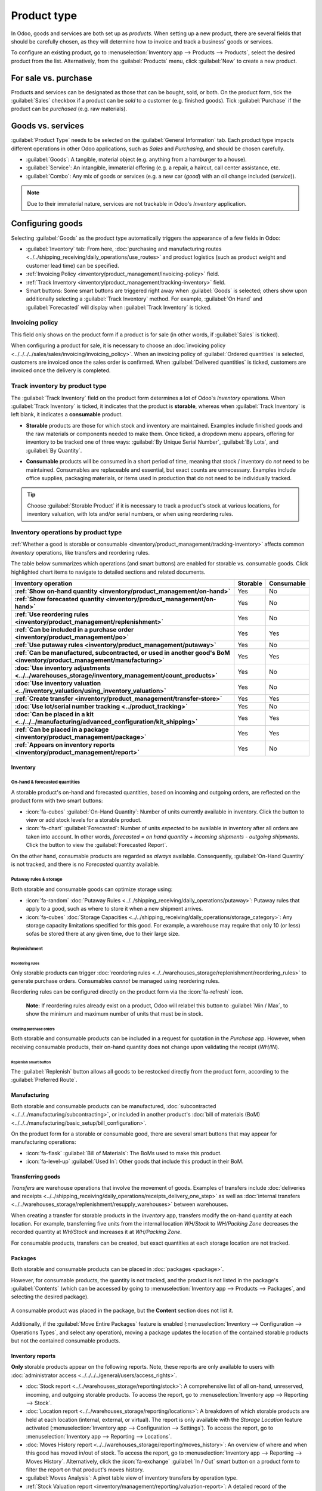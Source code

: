 ============
Product type
============

In Odoo, goods and services are both set up as *products*. When setting up a new product, there are
several fields that should be carefully chosen, as they will determine how to invoice and track a
business' goods or services.

To configure an existing product, go to :menuselection:`Inventory app --> Products --> Products`,
select the desired product from the list. Alternatively, from the :guilabel:`Products` menu, click
:guilabel:`New` to create a new product.

.. seealso::
  - `Odoo Tutorials: Product Type <https://www.youtube.com/watch?v=l6j0ZkP5mLM>`_

.. _inventory/product_management/for-sale-or-purchase:

For sale vs. purchase
=====================

Products and services can be designated as those that can be bought, sold, or both. On the product
form, tick the :guilabel:`Sales` checkbox if a product can be *sold* to a customer (e.g. finished
goods). Tick :guilabel:`Purchase` if the product can be *purchased* (e.g. raw materials).

.. example::
  If a resale clothing shop buys discounted denim jackets and sells them at a higher cost to the
  end consumer, the `Jacket` product form might have *both* the :guilabel:`Sales` and
  :guilabel:`Purchase` box ticked.

  On the other hand, let's say the store occasionally sews new jackets using denim and thread as raw
  materials. In the `Denim` and `Thread` product forms, only :guilabel:`Purchase` should be ticked,
  whereas the `Handmade Jacket` product form would only tick :guilabel:`Sales`.

Goods vs. services
==================

:guilabel:`Product Type` needs to be selected on the :guilabel:`General Information` tab. Each
product type impacts different operations in other Odoo applications, such as *Sales* and
*Purchasing*, and should be chosen carefully.

- :guilabel:`Goods`: A tangible, material object (e.g. anything from a hamburger to a house).

- :guilabel:`Service`: An intangible, immaterial offering (e.g. a repair, a haircut, call center
  assistance, etc.

- :guilabel:`Combo`: Any mix of goods or services (e.g. a new car (*good*) with an oil change
  included (*service*)).

.. note::
  Due to their immaterial nature, services are not trackable in Odoo's *Inventory* application.

.. _inventory/product_management/manufacture:

Configuring goods
=================

Selecting :guilabel:`Goods` as the product type automatically triggers the appearance of a few
fields in Odoo:

- :guilabel:`Inventory` tab: From here,
  :doc:`purchasing and manufacturing routes <../../shipping_receiving/daily_operations/use_routes>`
  and product logistics (such as product weight and customer lead time) can be specified.
- :ref:`Invoicing Policy <inventory/product_management/invoicing-policy>` field.
- :ref:`Track Inventory <inventory/product_management/tracking-inventory>` field.
- Smart buttons: Some smart buttons are triggered right away when :guilabel:`Goods` is selected;
  others show upon additionally selecting a :guilabel:`Track Inventory` method. For example,
  :guilabel:`On Hand` and :guilabel:`Forecasted` will display when :guilabel:`Track Inventory` is
  ticked.

.. image:: type/product-form.png
  :alt: Designate a product as a good or service.

.. _inventory/product_management/invoicing-policy:

Invoicing policy
----------------

This field only shows on the product form if a product is for sale (in other words, if
:guilabel:`Sales` is ticked).

When configuring a product for sale, it is necessary to choose an
:doc:`invoicing policy <../../../../sales/sales/invoicing/invoicing_policy>`. When an invoicing
policy of :guilabel:`Ordered quantities` is selected, customers are invoiced once the sales order
is confirmed. When :guilabel:`Delivered quantities` is ticked, customers are invoiced once the
delivery is completed.

.. _inventory/product_management/tracking-inventory:

Track inventory by product type
-------------------------------

The :guilabel:`Track Inventory` field on the product form determines a lot of Odoo's *Inventory*
operations. When :guilabel:`Track Inventory` is ticked, it indicates that the product is
**storable**, whereas when :guilabel:`Track Inventory` is left blank, it indicates a **consumable**
product.

- **Storable** products are those for which stock and inventory are maintained. Examples include
  finished goods and the raw materials or components needed to make them. Once ticked, a dropdown
  menu appears, offering for inventory to be tracked one of three ways:
  :guilabel:`By Unique Serial Number`, :guilabel:`By Lots`, and :guilabel:`By Quantity`.

  .. image:: type/storable.png
    :alt: Configure a storable good.

- **Consumable** products will be consumed in a short period of time, meaning that
  stock / inventory do *not* need to be maintained. Consumables are replaceable and essential, but
  exact counts are unnecessary. Examples include office supplies, packaging
  materials, or items used in production that do not need to be individually tracked.

.. tip::
  Choose :guilabel:`Storable Product` if it is necessary to track a product's stock at various
  locations, for inventory valuation, with lots and/or serial numbers, or when using
  reordering rules.

.. seealso::
  - :doc:`Tracking storable products using lot and serial numbers <../product_tracking>`

.. _inventory/product_management/inventory-ops-by-product-type:

Inventory operations by product type
------------------------------------

:ref:`Whether a good is storable or consumable <inventory/product_management/tracking-inventory>`
affects common *Inventory* operations, like transfers and reordering rules.

The table below summarizes which operations (and smart buttons) are enabled for storable vs.
consumable goods. Click highlighted chart items to navigate to detailed sections and related
documents.

.. list-table::
   :header-rows: 1
   :stub-columns: 1

   * - Inventory operation
     - Storable
     - Consumable
   * - :ref:`Show on-hand quantity <inventory/product_management/on-hand>`
     - Yes
     - No
   * - :ref:`Show forecasted quantity <inventory/product_management/on-hand>`
     - Yes
     - No
   * - :ref:`Use reordering rules <inventory/product_management/replenishment>`
     - Yes
     - No
   * - :ref:`Can be included in a purchase order <inventory/product_management/po>`
     - Yes
     - Yes
   * - :ref:`Use putaway rules <inventory/product_management/putaway>`
     - Yes
     - No
   * - :ref:`Can be manufactured, subcontracted, or used in another good's BoM
       <inventory/product_management/manufacturing>`
     - Yes
     - Yes
   * - :doc:`Use inventory adjustments <../../warehouses_storage/inventory_management/count_products>`
     - Yes
     - No
   * - :doc:`Use inventory valuation <../inventory_valuation/using_inventory_valuation>`
     - Yes
     - No
   * - :ref:`Create transfer <inventory/product_management/transfer-store>`
     - Yes
     - Yes
   * - :doc:`Use lot/serial number tracking <../product_tracking>`
     - Yes
     - No
   * - :doc:`Can be placed in a kit <../../../manufacturing/advanced_configuration/kit_shipping>`
     - Yes
     - Yes
   * - :ref:`Can be placed in a package <inventory/product_management/package>`
     - Yes
     - Yes
   * - :ref:`Appears on inventory reports <inventory/product_management/report>`
     - Yes
     - No

Inventory
~~~~~~~~~

.. _inventory/product_management/on-hand:

On-hand & forecasted quantities
*******************************

A storable product's on-hand and forecasted quantities, based on incoming and outgoing orders, are
reflected on the product form with two smart buttons:

- :icon:`fa-cubes` :guilabel:`On-Hand Quantity`: Number of units currently available in inventory.
  Click the button to view or add stock levels for a storable product.

- :icon:`fa-chart` :guilabel:`Forecasted`: Number of units *expected* to be available in inventory
  after all orders are taken into account. In other words,
  `forecasted = on hand quantity + incoming shipments - outgoing shipments`. Click the button
  to view the :guilabel:`Forecasted Report`.

On the other hand, consumable products are regarded as *always* available. Consequently,
:guilabel:`On-Hand Quantity` is not tracked, and there is no `Forecasted` quantity available.

.. _inventory/product_management/putaway:

Putaway rules & storage
***********************

Both storable and consumable goods can optimize storage using:

- :icon:`fa-random` :doc:`Putaway Rules <../../shipping_receiving/daily_operations/putaway>`:
  Putaway rules that apply to a good, such as where to store it when a new shipment arrives.

- :icon:`fa-cubes`
  :doc:`Storage Capacities <../../shipping_receiving/daily_operations/storage_category>`: Any
  storage capacity limitations specified for this good. For example, a warehouse may require that
  only 10 (or less) sofas be stored there at any given time, due to their large size.

.. _inventory/product_management/replenishment:

Replenishment
*************

Reordering rules
^^^^^^^^^^^^^^^^

Only storable products can trigger
:doc:`reordering rules <../../warehouses_storage/replenishment/reordering_rules>` to generate
purchase orders. Consumables *cannot* be managed using reordering rules.

Reordering rules can be configured directly on the product form via the :icon:`fa-refresh` icon.

    **Note:** If reordering rules already exist on a product, Odoo will relabel
    this button to :guilabel:`Min / Max`, to show the minimum and maximum number of units that must
    be in stock.

.. _inventory/product_management/po:

Creating purchase orders
^^^^^^^^^^^^^^^^^^^^^^^^

Both storable and consumable products can be included in a request for quotation in the *Purchase*
app. However, when receiving consumable products, their on-hand quantity does not change upon
validating the receipt (`WH/IN`).

Replenish smart button
^^^^^^^^^^^^^^^^^^^^^^

The :guilabel:`Replenish` button allows all goods to be restocked directly from the product form,
according to the :guilabel:`Preferred Route`.

.. seealso::
  :doc:`Replenishment <../../warehouses_storage/replenishment>`
  `Odoo Tutorials: Replenishment Methods for Manufacturing
  <https://www.youtube.com/watch?v=vtjeMGcG8aM>`

.. _inventory/product_management/manufacturing:

Manufacturing
~~~~~~~~~~~~~

Both storable and consumable products can be manufactured,
:doc:`subcontracted <../../../manufacturing/subcontracting>`, or included in another product's
:doc:`bill of materials (BoM) <../../../manufacturing/basic_setup/bill_configuration>`.

.. _inventory/product_management/BoM:

On the product form for a storable or consumable good, there are several smart buttons that may
appear for manufacturing operations:

- :icon:`fa-flask` :guilabel:`Bill of Materials`: The BoMs used to make this product.

- :icon:`fa-level-up` :guilabel:`Used In`: Other goods that include this product in their BoM.

.. _inventory/product_management/transfer-store:

Transferring goods
~~~~~~~~~~~~~~~~~~

*Transfers* are warehouse operations that involve the movement of goods. Examples of transfers
include
:doc:`deliveries and receipts <../../shipping_receiving/daily_operations/receipts_delivery_one_step>`
as well as :doc:`internal transfers <../../warehouses_storage/replenishment/resupply_warehouses>`
between warehouses.

When creating a transfer for storable products in the *Inventory* app, transfers modify the on-hand
quantity at each location. For example, transferring five units from the internal location
`WH/Stock` to `WH/Packing Zone` decreases the recorded quantity at `WH/Stock` and increases it at
`WH/Packing Zone`.

For consumable products, transfers can be created, but exact quantities at each storage location are
not tracked.

.. _inventory/product_management/package:

Packages
~~~~~~~~

Both storable and consumable products can be placed in :doc:`packages <package>`.

However, for consumable products, the quantity is not tracked, and the product is not listed in the
package's :guilabel:`Contents` (which can be accessed by going to
:menuselection:`Inventory app --> Products --> Packages`, and selecting the desired package).

.. figure:: type/package-content.png
   :align: center
   :alt: Show Packages page, containing the package contents list.

   A consumable product was placed in the package, but the **Content** section does not list it.

Additionally, if the :guilabel:`Move Entire Packages` feature is enabled
(:menuselection:`Inventory --> Configuration --> Operations Types`, and select any operation),
moving a package updates the location of the contained storable products but not the contained
consumable products.

.. _inventory/product_management/report:

Inventory reports
~~~~~~~~~~~~~~~~~

**Only** storable products appear on the following reports. Note, these reports are only available
to users with :doc:`administrator access <../../../../general/users/access_rights>`.

- :doc:`Stock report <../../warehouses_storage/reporting/stock>`: A comprehensive list of all
  on-hand, unreserved, incoming, and outgoing storable products. To access the report, go to
  :menuselection:`Inventory app --> Reporting --> Stock`.

- :doc:`Location report  <../../warehouses_storage/reporting/locations>`: A breakdown of which
  storable products are held at each location (internal, external, or virtual). The report is only
  available with the *Storage Location* feature activated (:menuselection:`Inventory app -->
  Configuration --> Settings`). To access the report, go to :menuselection:`Inventory app -->
  Reporting --> Locations`.

- :doc:`Moves History report <../../warehouses_storage/reporting/moves_history>`: An overview of
  where and when this good has moved in/out of stock. To access the report, go to
  :menuselection:`Inventory app --> Reporting --> Moves History`. Alternatively, click the
  :icon:`fa-exchange` :guilabel:`In / Out` smart button on a product form to filter the report
  on that product's moves history.

- :guilabel:`Moves Analysis`: A pivot table view of inventory transfers by operation type.

- :ref:`Stock Valuation report <inventory/management/reporting/valuation-report>`: A detailed record
  of the monetary value of all storable products.

